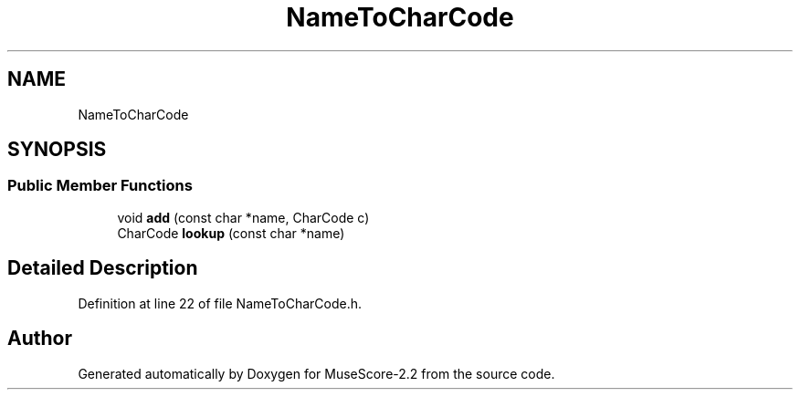 .TH "NameToCharCode" 3 "Mon Jun 5 2017" "MuseScore-2.2" \" -*- nroff -*-
.ad l
.nh
.SH NAME
NameToCharCode
.SH SYNOPSIS
.br
.PP
.SS "Public Member Functions"

.in +1c
.ti -1c
.RI "void \fBadd\fP (const char *name, CharCode c)"
.br
.ti -1c
.RI "CharCode \fBlookup\fP (const char *name)"
.br
.in -1c
.SH "Detailed Description"
.PP 
Definition at line 22 of file NameToCharCode\&.h\&.

.SH "Author"
.PP 
Generated automatically by Doxygen for MuseScore-2\&.2 from the source code\&.
